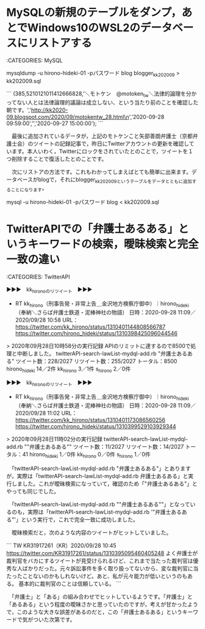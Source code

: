 * MySQLの新規のテーブルをダンプ，あとでWindows10のWSL2のデータベースにリストアする

:CATEGORIES: MySQL

mysqldump -u hirono-hideki-01 -pパスワード blog blogger_kk202009 > kk202009.sql

```
(385,5210121011412666828,'＼モトケン　@motoken_tw＼法律的論理を分かってない人とは法律論理的議論は成立しない、という当たり前のことを確認した朝です。\n','http://kk2020-09.blogspot.com/2020/09/motokentw_28.html\n','2020-09-28 09:59:00','','2020-09-27 15:00:00');
```

　最後に追加されているデータが，上記のモトケンこと矢部善朗弁護士（京都弁護士会）のツイートの記録記事で，昨日にTwitterアカウントの更新を確認しています。本人いわく，Twitterにロックをされていたとのことで，ツイートを１つ削除することで復活したとのことです。

　次にリストアの方法です。これもわかってしまえばとても簡単に出来ます。データベースがblogで，それにblogger_kk202009というテーブルをデータとともに追加することになります。

mysql -u hirono-hideki-01 -pパスワード blog < kk202009.sql

* TwitterAPIでの「弁護士あるある」というキーワードの検索，曖昧検索と完全一致の違い

:CATEGORIES: TwitterAPI

▶▶▶　kk_hironoのリツイート　▶▶▶  

- RT kk_hirono（刑事告発・非常上告＿金沢地方検察庁御中）｜hirono_hideki（奉納＼さらば弁護士鉄道・泥棒神社の物語） 日時：2020-09-28 11:09／2020/09/28 10:58 URL： https://twitter.com/kk_hirono/status/1310401144808566787 https://twitter.com/hirono_hideki/status/1310398425096044546  

> 2020年09月28日10時58分の実行記録 APIのリミットに達するので8500で処理と中断しました。 twitterAPI-search-lawList-mydql-add.rb "弁護士あるある" ツイート数：228/2027 リツイート数：255/2027 トータル：8500 hirono_hideki 14／2件 kk_hirono 3／1件 s_hirono 2／0件  

▶▶▶　kk_hironoのリツイート　▶▶▶  

- RT kk_hirono（刑事告発・非常上告＿金沢地方検察庁御中）｜hirono_hideki（奉納＼さらば弁護士鉄道・泥棒神社の物語） 日時：2020-09-28 11:09／2020/09/28 11:02 URL： https://twitter.com/kk_hirono/status/1310401173086560256 https://twitter.com/hirono_hideki/status/1310399529103929344  

> 2020年09月28日11時02分の実行記録 twitterAPI-search-lawList-mydql-add.rb ""弁護士あるある"" ツイート数：11/2027 リツイート数：14/2027 トータル：41 hirono_hideki 1／0件 kk_hirono 0／0件 s_hirono 1／0件  

　「twitterAPI-search-lawList-mydql-add.rb "弁護士あるある"」とありますが，実際は「twitterAPI-search-lawList-mydql-add.rb 弁護士あるある」と実行しました。これが曖昧検索になっていて，確認のため「"弁護士あるある"」とやっても同じでした。

　「twitterAPI-search-lawList-mydql-add.rb ""弁護士あるある""」となっているのも，実際は「twitterAPI-search-lawList-mydql-add.rb '"弁護士あるある"'」という実行で，これで完全一致に成功しました。

　曖昧検索だと，次のような内容のツイートがヒットしていました。

```
TW KR31917261（KR）2020/09/28 10:45 https://twitter.com/KR31917261/status/1310395095460405248
よく弁護士が裁判官をバカにするツイートが見受けられるけど、これまで当たった裁判官は優秀な人ばかりだった。元々訴訟事件を多く取り扱ってないから、変な裁判官に当たったことないのかもしれないけど。あと、私が元々能力が低いというのもある。 \n 基本的に裁判官のことは信頼している。
```

　「弁護士」と「ある」の組み合わせでヒットしているようです。「弁護士」と「あるある」という程度の曖昧さかと思っていたのですが，考えが甘かったようで，このような大きな誤差があるのだと，この「弁護士あるある」というキーワードで気がついた次第です。

* 


